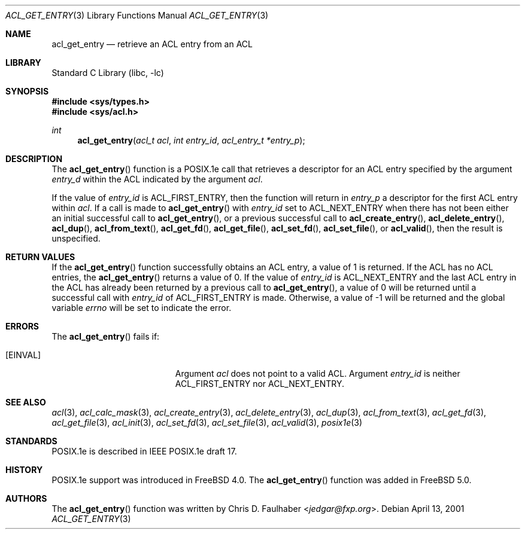 .\"-
.\" Copyright (c) 2001 Chris D. Faulhaber
.\" All rights reserved.
.\"
.\" Redistribution and use in source and binary forms, with or without
.\" modification, are permitted provided that the following conditions
.\" are met:
.\" 1. Redistributions of source code must retain the above copyright
.\"    notice, this list of conditions and the following disclaimer.
.\" 2. Redistributions in binary form must reproduce the above copyright
.\"    notice, this list of conditions and the following disclaimer in the
.\"    documentation and/or other materials provided with the distribution.
.\"
.\" THIS SOFTWARE IS PROVIDED BY THE AUTHOR AND CONTRIBUTORS ``AS IS'' AND
.\" ANY EXPRESS OR IMPLIED WARRANTIES, INCLUDING, BUT NOT LIMITED TO, THE
.\" IMPLIED WARRANTIES OF MERCHANTABILITY AND FITNESS FOR A PARTICULAR PURPOSE
.\" ARE DISCLAIMED.  IN NO EVENT SHALL AUTHOR OR CONTRIBUTORS BE LIABLE
.\" FOR ANY DIRECT, INDIRECT, INCIDENTAL, SPECIAL, EXEMPLARY, OR CONSEQUENTIAL
.\" DAMAGES (INCLUDING, BUT NOT LIMITED TO, PROCUREMENT OF SUBSTITUTE GOODS
.\" OR SERVICES; LOSS OF USE, DATA, OR PROFITS; OR BUSINESS INTERRUPTION)
.\" HOWEVER CAUSED AND ON ANY THEORY OF LIABILITY, WHETHER IN CONTRACT, STRICT
.\" LIABILITY, OR TORT (INCLUDING NEGLIGENCE OR OTHERWISE) ARISING IN ANY WAY
.\" OUT OF THE USE OF THIS SOFTWARE, EVEN IF ADVISED OF THE POSSIBILITY OF
.\" SUCH DAMAGE.
.\"
.\" $FreeBSD: releng/12.0/lib/libc/posix1e/acl_get_entry.3 267774 2014-06-23 08:25:03Z bapt $
.\"
.Dd April 13, 2001
.Dt ACL_GET_ENTRY 3
.Os
.Sh NAME
.Nm acl_get_entry
.Nd retrieve an ACL entry from an ACL
.Sh LIBRARY
.Lb libc
.Sh SYNOPSIS
.In sys/types.h
.In sys/acl.h
.Ft int
.Fn acl_get_entry "acl_t acl" "int entry_id" "acl_entry_t *entry_p"
.Sh DESCRIPTION
The
.Fn acl_get_entry
function
is a POSIX.1e call that retrieves a descriptor for an ACL entry
specified by the argument
.Fa entry_d
within the ACL indicated by the argument
.Fa acl .
.Pp
If the value of
.Fa entry_id
is
.Dv ACL_FIRST_ENTRY ,
then the function will return in
.Fa entry_p
a descriptor for the first ACL entry within
.Fa acl .
If a call is made to
.Fn acl_get_entry
with
.Fa entry_id
set to
.Dv ACL_NEXT_ENTRY
when there has not been either an initial successful call to
.Fn acl_get_entry ,
or a previous successful call to
.Fn acl_create_entry ,
.Fn acl_delete_entry ,
.Fn acl_dup ,
.Fn acl_from_text ,
.Fn acl_get_fd ,
.Fn acl_get_file ,
.Fn acl_set_fd ,
.Fn acl_set_file ,
or
.Fn acl_valid ,
then the result is unspecified.
.Sh RETURN VALUES
If the
.Fn acl_get_entry
function successfully obtains an ACL entry, a value of 1 is returned.
If the ACL has no ACL entries, the
.Fn acl_get_entry
returns a value of 0.
If the value of
.Fa entry_id
is
.Dv ACL_NEXT_ENTRY
and the last ACL entry in the ACL has already been returned by a
previous call to
.Fn acl_get_entry ,
a value of 0 will be returned until a successful call with
.Fa entry_id
of
.Dv ACL_FIRST_ENTRY
is made.
Otherwise, a value of -1 will be returned and
the global variable
.Va errno
will be set to indicate the error.
.Sh ERRORS
The
.Fn acl_get_entry
fails if:
.Bl -tag -width Er
.It Bq Er EINVAL
Argument
.Fa acl
does not point to a valid ACL.
Argument
.Fa entry_id
is neither
.Dv ACL_FIRST_ENTRY
nor
.Dv ACL_NEXT_ENTRY .
.El
.Sh SEE ALSO
.Xr acl 3 ,
.Xr acl_calc_mask 3 ,
.Xr acl_create_entry 3 ,
.Xr acl_delete_entry 3 ,
.Xr acl_dup 3 ,
.Xr acl_from_text 3 ,
.Xr acl_get_fd 3 ,
.Xr acl_get_file 3 ,
.Xr acl_init 3 ,
.Xr acl_set_fd 3 ,
.Xr acl_set_file 3 ,
.Xr acl_valid 3 ,
.Xr posix1e 3
.Sh STANDARDS
POSIX.1e is described in IEEE POSIX.1e draft 17.
.Sh HISTORY
POSIX.1e support was introduced in
.Fx 4.0 .
The
.Fn acl_get_entry
function was added in
.Fx 5.0 .
.Sh AUTHORS
The
.Fn acl_get_entry
function was written by
.An Chris D. Faulhaber Aq Mt jedgar@fxp.org .
